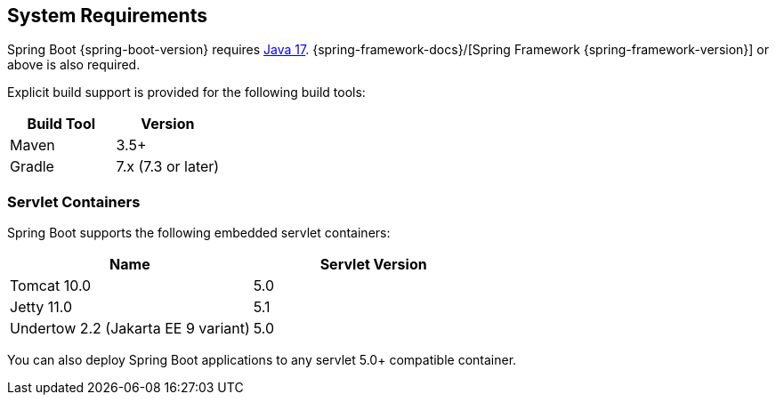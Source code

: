 [[getting-started.system-requirements]]
== System Requirements

Spring Boot {spring-boot-version} requires https://www.java.com[Java 17].
{spring-framework-docs}/[Spring Framework {spring-framework-version}] or above is also required.

Explicit build support is provided for the following build tools:

|===
|Build Tool |Version

|Maven
|3.5+

|Gradle
|7.x (7.3 or later)
|===

[[getting-started.system-requirements.servlet-containers]]
=== Servlet Containers

Spring Boot supports the following embedded servlet containers:

|===
|Name |Servlet Version

|Tomcat 10.0
|5.0

|Jetty 11.0
|5.1

|Undertow 2.2 (Jakarta EE 9 variant)
|5.0
|===

You can also deploy Spring Boot applications to any servlet 5.0+ compatible container.
